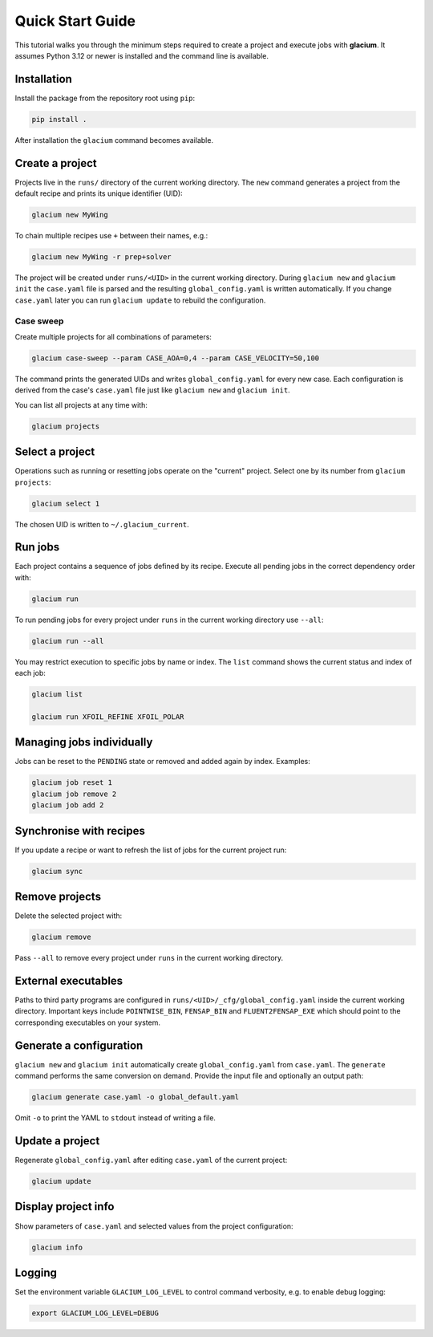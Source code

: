 Quick Start Guide
=================

This tutorial walks you through the minimum steps required to create a
project and execute jobs with **glacium**.  It assumes Python 3.12 or
newer is installed and the command line is available.

Installation
------------

Install the package from the repository root using ``pip``:

.. code-block:: bash

   pip install .

After installation the ``glacium`` command becomes available.

Create a project
----------------

Projects live in the ``runs/`` directory of the current working directory.  The ``new`` command generates a
project from the default recipe and prints its unique identifier (UID):

.. code-block:: bash

   glacium new MyWing

To chain multiple recipes use ``+`` between their names, e.g.:

.. code-block:: bash

   glacium new MyWing -r prep+solver

The project will be created under ``runs/<UID>`` in the current working directory.  During ``glacium new``
and ``glacium init`` the ``case.yaml`` file is parsed and the resulting
``global_config.yaml`` is written automatically.  If you change
``case.yaml`` later you can run ``glacium update`` to rebuild the
configuration.

Case sweep
~~~~~~~~~~

Create multiple projects for all combinations of parameters:

.. code-block:: bash

   glacium case-sweep --param CASE_AOA=0,4 --param CASE_VELOCITY=50,100

The command prints the generated UIDs and writes ``global_config.yaml``
for every new case.  Each configuration is derived from the case's
``case.yaml`` file just like ``glacium new`` and ``glacium init``.

You can list all projects at any time with:

.. code-block:: bash

   glacium projects

Select a project
----------------

Operations such as running or resetting jobs operate on the "current"
project.  Select one by its number from ``glacium projects``:

.. code-block:: bash

   glacium select 1

The chosen UID is written to ``~/.glacium_current``.

Run jobs
--------

Each project contains a sequence of jobs defined by its recipe.  Execute
all pending jobs in the correct dependency order with:

.. code-block:: bash

   glacium run

To run pending jobs for every project under ``runs`` in the current working directory use ``--all``:

.. code-block:: bash

   glacium run --all

You may restrict execution to specific jobs by name or index.  The
``list`` command shows the current status and index of each job:

.. code-block:: bash

   glacium list

   glacium run XFOIL_REFINE XFOIL_POLAR

Managing jobs individually
--------------------------

Jobs can be reset to the ``PENDING`` state or removed and added again by
index.  Examples:

.. code-block:: bash

   glacium job reset 1
   glacium job remove 2
   glacium job add 2

Synchronise with recipes
------------------------

If you update a recipe or want to refresh the list of jobs for the
current project run:

.. code-block:: bash

   glacium sync

Remove projects
---------------

Delete the selected project with:

.. code-block:: bash

   glacium remove

Pass ``--all`` to remove every project under ``runs`` in the current working directory.

External executables
--------------------

Paths to third party programs are configured in
``runs/<UID>/_cfg/global_config.yaml`` inside the current working directory.  Important keys include
``POINTWISE_BIN``, ``FENSAP_BIN`` and ``FLUENT2FENSAP_EXE`` which should
point to the corresponding executables on your system.

Generate a configuration
------------------------

``glacium new`` and ``glacium init`` automatically create ``global_config.yaml`` from ``case.yaml``.  The ``generate`` command performs the same conversion on demand.  Provide the input file and optionally an output path:

.. code-block:: bash

   glacium generate case.yaml -o global_default.yaml

Omit ``-o`` to print the YAML to ``stdout`` instead of writing a file.

Update a project
----------------

Regenerate ``global_config.yaml`` after editing ``case.yaml`` of the
current project:

.. code-block:: bash

   glacium update

Display project info
--------------------

Show parameters of ``case.yaml`` and selected values from the project
configuration:

.. code-block:: bash

   glacium info

Logging
-------

Set the environment variable ``GLACIUM_LOG_LEVEL`` to control command
verbosity, e.g. to enable debug logging:

.. code-block:: bash

   export GLACIUM_LOG_LEVEL=DEBUG

